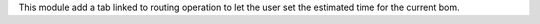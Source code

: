 This module add a tab linked to routing operation to let the user set the estimated time for the current bom.

